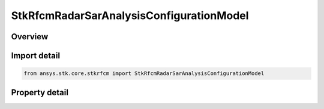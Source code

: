 StkRfcmRadarSarAnalysisConfigurationModel
=========================================

.. py:class:: ansys.stk.core.stkrfcm.StkRfcmRadarSarAnalysisConfigurationModel

   Bases: :py:class:`~ansys.stk.core.stkrfcm.IStkRfcmAnalysisConfigurationModel`, :py:class:`~ansys.stk.core.stkrfcm.IStkRfcmRadarAnalysisConfigurationModel`

   The analysis configuration model for a Sar analysis. This contains a collection of the transceiver configurations belonging to the Sar analysis.

.. py:currentmodule:: StkRfcmRadarSarAnalysisConfigurationModel

Overview
--------

.. tab-set::

    .. tab-item:: Properties
        
        .. list-table::
            :header-rows: 0
            :widths: auto

            * - :py:attr:`~ansys.stk.core.stkrfcm.StkRfcmRadarSarAnalysisConfigurationModel.image_location_collection`
              - Gets the collection of image locations.



Import detail
-------------

.. code-block:: python

    from ansys.stk.core.stkrfcm import StkRfcmRadarSarAnalysisConfigurationModel


Property detail
---------------

.. py:property:: image_location_collection
    :canonical: ansys.stk.core.stkrfcm.StkRfcmRadarSarAnalysisConfigurationModel.image_location_collection
    :type: StkRfcmRadarSarImageLocationCollection

    Gets the collection of image locations.


